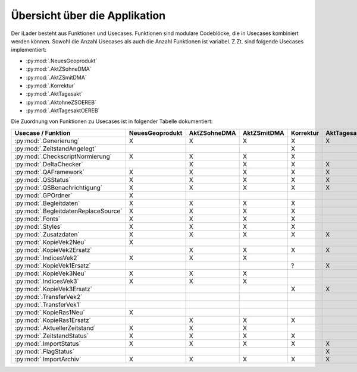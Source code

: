 Übersicht über die Applikation
==============================
Der iLader besteht aus Funktionen und Usecases. Funktionen sind modulare Codeblöcke, die in Usecases kombiniert werden können.
Sowohl die Anzahl Usecases als auch die Anzahl Funktionen ist variabel. Z.Zt. sind folgende Usecases implementiert:

- :py:mod:`.NeuesGeoprodukt`
- :py:mod:`.AktZSohneDMA`
- :py:mod:`.AktZSmitDMA`
- :py:mod:`.Korrektur`
- :py:mod:`.AktTagesakt`
- :py:mod:`.AktohneZSOEREB`
- :py:mod:`.AktTagesaktOEREB`


Die Zuordnung von Funktionen zu Usecases ist in folgender Tabelle dokumentiert:

====================================  ===============  ============  ===========  =========  ===========  ==============  ================
Usecase / Funktion                    NeuesGeoprodukt  AktZSohneDMA  AktZSmitDMA  Korrektur  AktTagesakt  AktohneZSOEREB  AktTagesaktOEREB
====================================  ===============  ============  ===========  =========  ===========  ==============  ================
:py:mod:`.Generierung`                      X                 X             X           X          X              X                X
:py:mod:`.ZeitstandAngelegt`                                                            X                                       
:py:mod:`.CheckscriptNormierung`            X                 X             X           X                                                     
:py:mod:`.DeltaChecker`                                       X             X           X          X              X                X            
:py:mod:`.QAFramework`                      X                 X             X           X          X              X                X              
:py:mod:`.QSStatus`                         X                 X             X           X          X              X                X              
:py:mod:`.QSBenachrichtigung`               X                 X             X           X          X              X                X            
:py:mod:`.GPOrdner`                         X                                                                                               
:py:mod:`.Begleitdaten`                     X                 X             X           X                                                      
:py:mod:`.BegleitdatenReplaceSource`        X                 X             X           X
:py:mod:`.Fonts`                            X                 X             X           X                                                      
:py:mod:`.Styles`                           X                 X             X           X                                                    
:py:mod:`.Zusatzdaten`                      X                 X             X           X          X              X                X         
:py:mod:`.KopieVek2Neu`                     X                                                                                               
:py:mod:`.KopieVek2Ersatz`                                    X             X           X          X              X                X       
:py:mod:`.IndicesVek2`                      X                 X             X                                                               
:py:mod:`.KopieVek1Ersatz`                                                              ?          X                               X         
:py:mod:`.KopieVek3Neu`                     X                 X             X                                                               
:py:mod:`.IndicesVek3`                      X                 X             X                                                               
:py:mod:`.KopieVek3Ersatz`                                                              X          X              X                X         
:py:mod:`.TransferVek2`                                                                                           X                X       
:py:mod:`.TransferVek1`                                                                                                            X
:py:mod:`.KopieRas1Neu`                     X                                                                                            
:py:mod:`.KopieRas1Ersatz`                                    X             X           X                                               
:py:mod:`.AktuellerZeitstand`               X                 X             X                                                               
:py:mod:`.ZeitstandStatus`                  X                 X             X           X                                                      
:py:mod:`.ImportStatus`                     X                 X             X           X          X              X                X        
:py:mod:`.FlagStatus`                                                                              X                                       
:py:mod:`.ImportArchiv`                     X                 X             X           X          X              X                X        
====================================  ===============  ============  ===========  =========  ===========  ==============  ================
